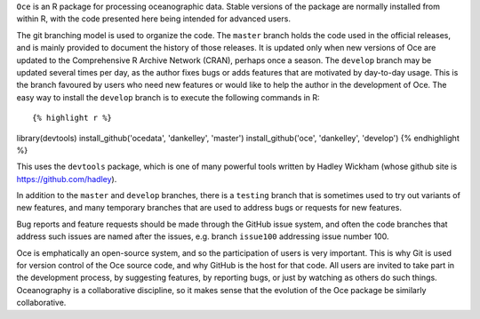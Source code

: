 ``Oce`` is an R package for processing oceanographic data.  Stable versions of
the package are normally installed from within R, with the code presented here
being intended for advanced users.  

The git branching model is used to organize the code. The ``master`` branch
holds the code used in the official releases, and is mainly provided to
document the history of those releases.  It is updated only when new versions
of Oce are updated to the Comprehensive R Archive Network (CRAN), perhaps once
a season.  The ``develop`` branch may be updated several times per day, as the
author fixes bugs or adds features that are motivated by day-to-day usage.
This is the branch favoured by users who need new features or would like to
help the author in the development of Oce.  The easy way to install the
``develop`` branch is to execute the following commands in R::

{% highlight r %}
library(devtools)
install_github('ocedata', 'dankelley', 'master')
install_github('oce', 'dankelley', 'develop')
{% endhighlight %}

This uses the ``devtools`` package, which is one of many powerful tools written
by Hadley Wickham (whose github site is https://github.com/hadley).

In addition to the ``master`` and ``develop`` branches, there is a ``testing``
branch that is sometimes used to try out variants of new features, and many
temporary branches that are used to address bugs or requests for new features.

Bug reports and feature requests should be made through the GitHub issue
system, and often the code branches that address such issues are named after
the issues, e.g. branch ``issue100`` addressing issue number 100.

Oce is emphatically an open-source system, and so the participation of users is
very important.  This is why Git is used for version control of the Oce source
code, and why GitHub is the host for that code.  All users are invited to take
part in the development process, by suggesting features, by reporting bugs, or
just by watching as others do such things.  Oceanography is a collaborative
discipline, so it makes sense that the evolution of the Oce package be
similarly collaborative.

